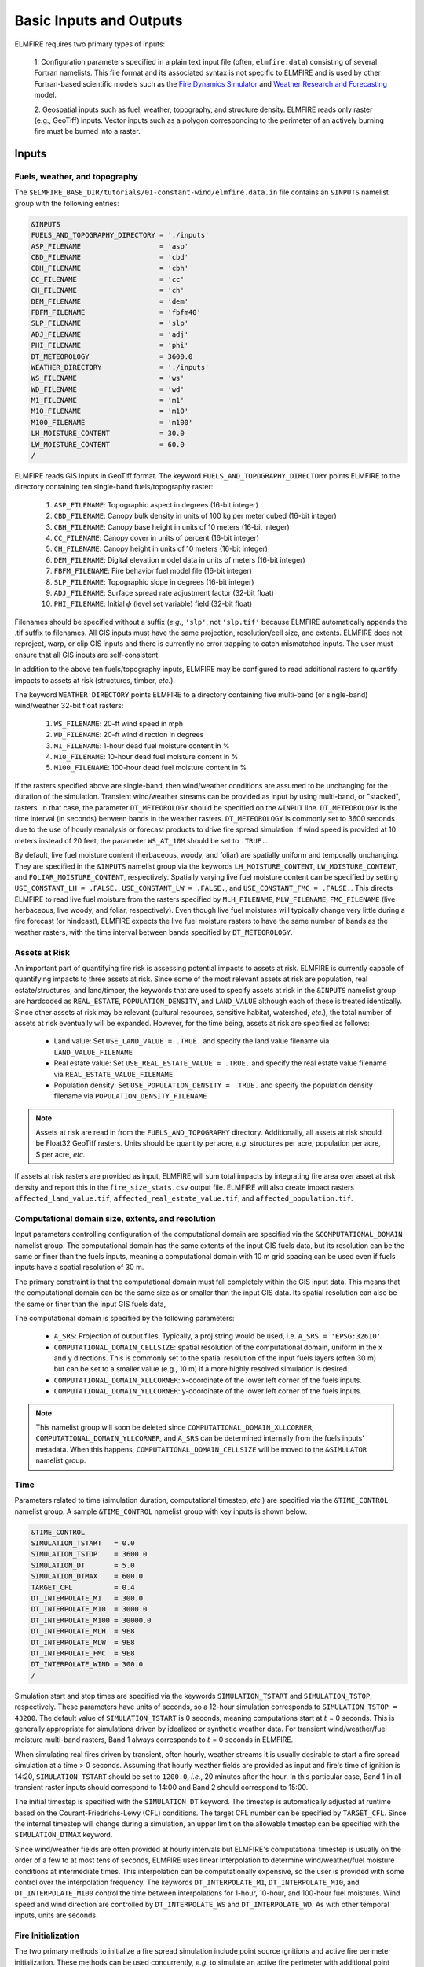 Basic Inputs and Outputs
========================

ELMFIRE requires two primary types of inputs:

   1. Configuration parameters specified in a plain text input file 
   (often, ``elmfire.data``) consisting of several Fortran namelists. 
   This file format and its associated syntax is not specific to ELMFIRE 
   and is used by other Fortran-based scientific models such as the
   `Fire Dynamics Simulator <https://pages.nist.gov/fds-smv>`_ and 
   `Weather Research and Forecasting 
   <https://www.mmm.ucar.edu/models/wrf>`_ model.

   2. Geospatial inputs such as fuel, weather, topography, and structure 
   density. ELMFIRE reads only raster (e.g., GeoTiff) inputs. Vector 
   inputs such as a polygon corresponding to the perimeter of an actively 
   burning fire must be burned into a raster.

.. _inputs:

Inputs
------

.. _fuelswxtopo:

Fuels, weather, and topography
~~~~~~~~~~~~~~~~~~~~~~~~~~~~~~~~~~~~~~~~~~~~~~

The ``$ELMFIRE_BASE_DIR/tutorials/01-constant-wind/elmfire.data.in`` 
file contains an ``&INPUTS`` namelist group with the following entries:

.. code-block::

   &INPUTS
   FUELS_AND_TOPOGRAPHY_DIRECTORY = './inputs'
   ASP_FILENAME                   = 'asp'
   CBD_FILENAME                   = 'cbd'
   CBH_FILENAME                   = 'cbh'
   CC_FILENAME                    = 'cc'
   CH_FILENAME                    = 'ch'
   DEM_FILENAME                   = 'dem'
   FBFM_FILENAME                  = 'fbfm40'
   SLP_FILENAME                   = 'slp'
   ADJ_FILENAME                   = 'adj'
   PHI_FILENAME                   = 'phi'
   DT_METEOROLOGY                 = 3600.0
   WEATHER_DIRECTORY              = './inputs'
   WS_FILENAME                    = 'ws'
   WD_FILENAME                    = 'wd'
   M1_FILENAME                    = 'm1'
   M10_FILENAME                   = 'm10'
   M100_FILENAME                  = 'm100'
   LH_MOISTURE_CONTENT            = 30.0
   LW_MOISTURE_CONTENT            = 60.0
   /

ELMFIRE reads GIS inputs in GeoTiff format. The keyword 
``FUELS_AND_TOPOGRAPHY_DIRECTORY`` points ELMFIRE to the directory 
containing ten single-band fuels/topography raster:

   #. ``ASP_FILENAME``: Topographic aspect in degrees (16-bit integer)
   #. ``CBD_FILENAME``: Canopy bulk density in units of 100 kg per meter cubed (16-bit integer)
   #. ``CBH_FILENAME``: Canopy base height in units of 10 meters (16-bit integer)
   #. ``CC_FILENAME``: Canopy cover in units of percent (16-bit integer)
   #. ``CH_FILENAME``: Canopy height in units of 10 meters (16-bit integer)
   #. ``DEM_FILENAME``: Digital elevation model data in units of meters (16-bit integer)
   #. ``FBFM_FILENAME``: Fire behavior fuel model file (16-bit integer)
   #. ``SLP_FILENAME``: Topographic slope in degrees (16-bit integer)
   #. ``ADJ_FILENAME``: Surface spread rate adjustment factor (32-bit float)
   #. ``PHI_FILENAME``: Initial :math:`{\phi}` (level set variable) field (32-bit float)

Filenames should be specified without a suffix (*e.g.*, ``'slp'``, not 
``'slp.tif'`` because ELMFIRE automatically appends the .tif suffix to 
filenames. All GIS inputs must have the same projection, resolution/cell 
size, and extents. ELMFIRE does not reproject, warp, or clip GIS inputs 
and there is currently no error trapping to catch mismatched inputs. The 
user must ensure that all GIS inputs are self-consistent.

In addition to the above ten fuels/topography inputs, ELMFIRE may be 
configured to read additional rasters to quantify impacts to assets at 
risk (structures, timber, *etc.*).

The keyword ``WEATHER_DIRECTORY`` points ELMFIRE to a directory 
containing five multi-band (or single-band) wind/weather 32-bit float 
rasters:

   #. ``WS_FILENAME``: 20-ft wind speed in mph
   #. ``WD_FILENAME``: 20-ft wind direction in degrees
   #. ``M1_FILENAME``: 1-hour dead fuel moisture content in %
   #. ``M10_FILENAME``: 10-hour dead fuel moisture content in %
   #. ``M100_FILENAME``: 100-hour dead fuel moisture content in %

If the rasters specified above are single-band, then wind/weather 
conditions are assumed to be unchanging for the duration of the 
simulation. Transient wind/weather streams can be provided as input by 
using multi-band, or "stacked", rasters. In that case, the parameter 
``DT_METEOROLOGY`` should be specified on the ``&INPUT`` line. 
``DT_METEOROLOGY`` is the time interval (in seconds) between bands in 
the weather rasters. ``DT_METEOROLOGY`` is commonly set to 3600 seconds 
due to the use of hourly reanalysis or forecast products to drive fire 
spread simulation. If wind speed is provided at 10 meters instead of 20 
feet, the parameter ``WS_AT_10M`` should be set to ``.TRUE.``.

By default, live fuel moisture content (herbaceous, woody, and foliar) 
are spatially uniform and temporally unchanging. They are specified in 
the ``&INPUTS`` namelist group via the keywords ``LH_MOISTURE_CONTENT``, 
``LW_MOISTURE_CONTENT``, and ``FOLIAR_MOISTURE_CONTENT``, respectively. 
Spatially varying live fuel moisture content can be specified by setting 
``USE_CONSTANT_LH = .FALSE.``, ``USE_CONSTANT_LW = .FALSE.``, and 
``USE_CONSTANT_FMC = .FALSE.``. This directs ELMFIRE to read live fuel 
moisture from the rasters specified by ``MLH_FILENAME``, 
``MLW_FILENAME``, ``FMC_FILENAME`` (live herbaceous, live woody, and 
foliar, respectively). Even though live fuel moistures will typically 
change very little during a fire forecast (or hindcast), ELMFIRE expects 
the live fuel moisture rasters to have the same number of bands as the 
weather rasters, with the time interval between bands specified by 
``DT_METEOROLOGY``.

.. _assetsrisk:

Assets at Risk
~~~~~~~~~~~~~~

An important part of quantifying fire risk is assessing potential 
impacts to assets at risk. ELMFIRE is currently capable of quantifying 
impacts to three assets at risk. Since some of the most relevant assets 
at risk are population, real estate/structures, and land/timber, the 
keywords that are used to specify assets at risk in the ``&INPUTS`` 
namelist group are hardcoded as ``REAL_ESTATE``, ``POPULATION_DENSITY``, 
and ``LAND_VALUE`` although each of these is treated identically. Since 
other assets at risk may be relevant (cultural resources, sensitive 
habitat, watershed, *etc.*), the total number of assets at risk 
eventually will be expanded. However, for the time being, assets at risk 
are specified as follows:

   * Land value: Set ``USE_LAND_VALUE = .TRUE.`` and specify the land 
     value filename via ``LAND_VALUE_FILENAME``
   * Real estate value: Set ``USE_REAL_ESTATE_VALUE = .TRUE.`` and 
     specify the real estate value filename via 
     ``REAL_ESTATE_VALUE_FILENAME``
   * Population density: Set ``USE_POPULATION_DENSITY = .TRUE.`` and 
     specify the population density filename via 
     ``POPULATION_DENSITY_FILENAME``

.. note::

   Assets at risk are read in from the ``FUELS_AND_TOPOGRAPHY`` 
   directory. Additionally, all assets at risk should be Float32 GeoTiff 
   rasters. Units should be quantity per acre, *e.g.* structures per 
   acre, population per acre, $ per acre, *etc.*

If assets at risk rasters are provided as input, ELMFIRE will sum total 
impacts by integrating fire area over asset at risk density and report 
this in the ``fire_size_stats.csv`` output file. ELMFIRE will also 
create impact rasters ``affected_land_value.tif``, 
``affected_real_estate_value.tif``, and ``affected_population.tif``.

Computational domain size, extents, and resolution
~~~~~~~~~~~~~~~~~~~~~~~~~~~~~~~~~~~~~~~~~~~~~~~~~~

Input parameters controlling configuration of the computational domain 
are specified via the ``&COMPUTATIONAL_DOMAIN`` namelist group. The 
computational domain has the same extents of the input GIS fuels data, 
but its resolution can be the same or finer than the fuels inputs, 
meaning a computational domain with 10 m grid spacing can be used even 
if fuels inputs have a spatial resolution of 30 m.

The primary constraint is that the computational domain must 
fall completely within the GIS input data. This means that the 
computational domain can be the same size as or smaller than the input 
GIS data. Its spatial resolution can also be the same or finer than the 
input GIS fuels data,

The computational domain is specified by the following parameters:

   * ``A_SRS``: Projection of output files. Typically, a proj string 
     would be used, i.e. ``A_SRS = 'EPSG:32610'``.
   * ``COMPUTATIONAL_DOMAIN_CELLSIZE``: spatial resolution of the 
     computational domain, uniform in the x and y directions. This is 
     commonly set to the spatial resolution of the input fuels layers 
     (often 30 m) but can be set to a smaller value (e.g., 10 m) if a 
     more highly resolved simulation is desired.
   * ``COMPUTATIONAL_DOMAIN_XLLCORNER``: x-coordinate of the lower left 
     corner of the fuels inputs. 
   * ``COMPUTATIONAL_DOMAIN_YLLCORNER``: y-coordinate of the lower left 
     corner of the fuels inputs. 

.. note::

   This namelist group will soon be deleted since 
   ``COMPUTATIONAL_DOMAIN_XLLCORNER``, 
   ``COMPUTATIONAL_DOMAIN_YLLCORNER``, and ``A_SRS`` can be determined 
   internally from the fuels inputs' metadata. When this happens, 
   ``COMPUTATIONAL_DOMAIN_CELLSIZE`` will be moved to the ``&SIMULATOR`` 
   namelist group.

.. _time:

Time
~~~~

Parameters related to time (simulation duration, computational timestep, 
*etc.*) are specified via the ``&TIME_CONTROL`` namelist group. A sample
``&TIME_CONTROL`` namelist group with key inputs is shown below: 

.. code-block::

   &TIME_CONTROL
   SIMULATION_TSTART   = 0.0
   SIMULATION_TSTOP    = 3600.0
   SIMULATION_DT       = 5.0 
   SIMULATION_DTMAX    = 600.0
   TARGET_CFL          = 0.4
   DT_INTERPOLATE_M1   = 300.0
   DT_INTERPOLATE_M10  = 3000.0
   DT_INTERPOLATE_M100 = 30000.0
   DT_INTERPOLATE_MLH  = 9E8
   DT_INTERPOLATE_MLW  = 9E8
   DT_INTERPOLATE_FMC  = 9E8
   DT_INTERPOLATE_WIND = 300.0
   /

Simulation start and stop times are specified via the keywords 
``SIMULATION_TSTART`` and ``SIMULATION_TSTOP``, respectively. These 
parameters have units of seconds, so a 12-hour simulation corresponds to 
``SIMULATION_TSTOP = 43200``. The default value of 
``SIMULATION_TSTART`` is 0 seconds, meaning computations start at 
:math:`{t}` = 0 seconds. This is generally appropriate for simulations 
driven by idealized or synthetic weather data. For transient 
wind/weather/fuel moisture multi-band rasters, Band 1 always corresponds 
to :math:`{t}` = 0 seconds in ELMFIRE.

When simulating real fires driven by transient, often hourly, weather 
streams it is usually desirable to start a fire spread simulation at a 
time > 0 seconds. Assuming that hourly weather fields are provided as 
input and fire's time of ignition is 14:20, ``SIMULATION_TSTART`` should 
be set to ``1200.0``, *i.e.*, 20 minutes after the hour. In this 
particular case, Band 1 in all transient raster inputs should correspond 
to 14:00 and Band 2 should correspond to 15:00. 

The initial timestep is specified with the ``SIMULATION_DT`` keyword. 
The timestep is automatically adjusted at runtime based on the 
Courant-Friedrichs-Lewy (CFL) conditions. The target CFL number can be 
specified by ``TARGET_CFL``. Since the internal timestep will change 
during a simulation, an upper limit on the allowable timestep can be 
specified with the ``SIMULATION_DTMAX`` keyword.

Since wind/weather fields are often provided at hourly intervals but 
ELMFIRE's computational timestep is usually on the order of a few to at 
most tens of seconds, ELMFIRE uses linear interpolation to determine 
wind/weather/fuel moisture conditions at intermediate times. This 
interpolation can be computationally expensive, so the user is provided 
with some control over the interpolation frequency. The keywords 
``DT_INTERPOLATE_M1``, ``DT_INTERPOLATE_M10``, and 
``DT_INTERPOLATE_M100`` control the time between interpolations for 
1-hour, 10-hour, and 100-hour fuel moistures. Wind speed and wind 
direction are controlled by ``DT_INTERPOLATE_WS`` and 
``DT_INTERPOLATE_WD``. As with other temporal inputs, units are 
seconds.


.. _fireinit:

Fire Initialization
~~~~~~~~~~~~~~~~~~~

The two primary methods to initialize a fire spread simulation include 
point source ignitions and active fire perimeter initialization. These 
methods can be used concurrently, *e.g.* to simulate an active fire 
perimeter with additional point ignitions or spot fire initiation 
outside of the fire perimeter.

Point source ignitions
^^^^^^^^^^^^^^^^^^^^^^

One or more point source ignitions can be specified on the 
``&SIMULATOR`` namelist group via the keywords ``X_IGN(:)``, 
``Y_IGN(:)``, and ``T_IGN(:)`` which respectively control point 
ignitions' :math:`{x}`- and :math:`{y}`-coordinates, and time of 
ignitions. As an example, the following lines specify two separate point 
source ignitions:

.. code-block::

   NUM_IGNITIONS = 2
   X_IGN(1)      = 1000.0
   Y_IGN(1)      = 1000.0
   T_IGN(1)      = 0.0
   X_IGN(2)      = 2000.0
   Y_IGN(2)      = 2000.0
   T_IGN(2)      = 7200.0

The first ignition occurs at (:math:`{x}`, :math:`{y}`) = (1000.0, 
1000.0) at simulation time 0.0 seconds and the second occurs at 
(:math:`{x}`, :math:`{y}`) = (2000.0, 2000.0) at simulation time = 
7200.0 seconds. The keyword ``NUM_IGNITIONS`` specifies the total number 
of point source ignitions. Ignitions should be numbered sequentially 
starting at 1 and ending at ``NUM_IGNITIONS``. The number of point 
source ignitions is currently limited to 100.

Active fire perimeters
^^^^^^^^^^^^^^^^^^^^^^

As described in ELMFIRE's :ref:`tech_ref`, fire front position is 
tracked by solving a conservation equation for the level set variable 
:math:`{\phi}` where unburned areas correspond to :math:`{\phi}` > 0, 
burned areas correspond to :math:`{\phi}` < 0, and the fire front 
position is the level set corresponding to :math:`{\phi}` = 0. At the 
start of a simulation ELMFIRE reads the initial :math:`{\phi}` field 
from a 32-bit floating point raster with filename ``PHI_FILENAME`` as 
specified in the ``&INPUTS`` namelist group.

If there is no active fire at the start of a simulation, then all pixels 
in the ``PHI_FILENAME`` raster should be initialized with a single 
start value greater than 0 (usually 1.0). An initial fire front 
position can be specified by burning a value less than 0 (usually -1.0) 
into the ``PHI_FILENAME`` raster. All pixels with an initial 
:math:`{\phi}` value less than 0 will be marked as burned and fire 
spread will be initiated from those pixels.

Extinguished or "cold" segments of the fire perimeter can be simulated 
by modifying the fuel model raster to have a non-burnable fuel model in 
extinguished segments of the fire perimeter.

.. _outputs:

Outputs
-------

A sample ``&OUTPUTS`` namelist group is shown below:

.. code-block::

   &OUTPUTS
   OUTPUTS_DIRECTORY         = './outputs'
   DTDUMP                    = 3600.
   DUMP_FLIN                 = .TRUE.
   DUMP_SPREAD_RATE          = .TRUE.
   DUMP_SURFACE_FIRE         = .TRUE.
   DUMP_TIME_OF_ARRIVAL      = .TRUE.
   /

The keyword ``OUTPUTS_DIRECTORY`` specifies the directory to which 
ELMFIRE will write its output files. This output directory must exist at 
run-time; it will not be automatically created. Outputs will be dumped 
every ``DTDUMP`` seconds.

In general, outputs to be dumped are specified using a logical keyword 
that begins with ``DUMP_``. The following is a summary of primary 
raster outputs and the logical keywords that control whether 
they are written to disk:

   * Crown fire occurrence (-): ``DUMP_CROWN_FIRE``
   * Flame length (ft): ``DUMP_FLAME_LENGTH``
   * Fireline intensity (kW/m): ``DUMP_FLIN``
   * Heat per unit area (kJ/m^2): ``DUMP_HPUA``
   * Reaction intensity (kW/m^2): ``DUMP_REACTION_INTENSITY``
   * Surface fire occurrence (%): ``DUMP_SURFACE_FIRE``
   * Time of arrival (s): ``DUMP_TIME_OF_ARRIVAL``
   * Spread rate (ft/min): ``DUMP_SPREAD_RATE``
   * 20-ft wind direction (): ``DUMP_WD20``
   * 20-ft wind speed (mph): ``DUMP_WS20``

Output filenames are hardcoded but should be readily discernable, *e.g.* 
fireline intensity outputs begin with ``flin_``, time of arrival outputs 
begin with ``toa_``, *etc*. Since ELMFIRE is sometimes used to run 
multiple cases as part of a Monte Carlo analysis or sensitivity 
analysis, a seven-digit sequential identifier is prepended to the name of 
each output raster, and the time at which the raster was dumped is 
appended to the filename.

In addition to raster-based outputs, ESRI Shapefiles with fire front 
isochrones can be written to disk. To enable this, set 
``DUMP_ISOCHRONE_SHAPEFILES = .TRUE.``.

Several text output files can also be written to disk. Fire area as a 
function of time can be written to Disk by setting 
``DUMP_TRANSIENT_ACREAGE = .TRUE.``, and overall fire size statistics at 
the end of each run can be requested with ``DUMP_FIRE_SIZE_STATS = 
.TRUE.``.

Virtual weather stations can be specified by setting 
``NUM_VIRTUAL_STATIONS`` to an integer greater than zero, and then 
specifying x and y coordinates of each station. As a simple example, 
data from two virtual stations would be written to disk by adding the 
following lines to the ``&OUTPUTS`` namelist group:

.. code-block::

   NUM_VIRTUAL_STATIONS = 2
   VIRTUAL_STATION_X(1) = 12345.0
   VIRTUAL_STATION_Y(1) = 67890.0
   VIRTUAL_STATION_X(2) = 98765.0
   VIRTUAL_STATION_Y(2) = 43210.0

The index inside the parentheses denotes the station number. For each 
virtual station a separate .csv file will be written that includes 
transient and fixed quantities as a function of time. These quantities 
are currently:

   * Elevation
   * Slope
   * Aspect
   * Canopy Bulk Density
   * Canopy Base Height
   * Canopy Cover
   * Canopy Height
   * Fuel model
   * 1-hour dead fuel moisture
   * 10-hour dead fuel moisture
   * 100-hour dead fuel moisture
   * Live herbaceous fuel moisture
   * Live woody fuel moisture
   * Foliar fuel moisture
   * 20-ft wind speed
   * 20-ft wind direction
   * :math:`{\phi}` (level set variable)

.. note::

   Virtual stations have been temporarily disabled
